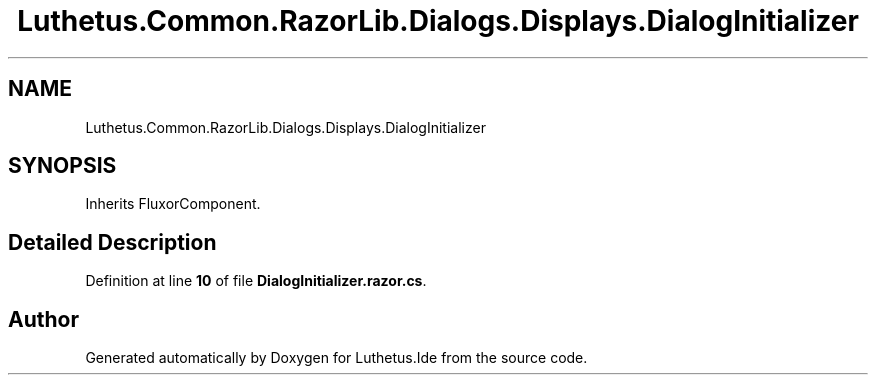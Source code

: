 .TH "Luthetus.Common.RazorLib.Dialogs.Displays.DialogInitializer" 3 "Version 1.0.0" "Luthetus.Ide" \" -*- nroff -*-
.ad l
.nh
.SH NAME
Luthetus.Common.RazorLib.Dialogs.Displays.DialogInitializer
.SH SYNOPSIS
.br
.PP
.PP
Inherits FluxorComponent\&.
.SH "Detailed Description"
.PP 
Definition at line \fB10\fP of file \fBDialogInitializer\&.razor\&.cs\fP\&.

.SH "Author"
.PP 
Generated automatically by Doxygen for Luthetus\&.Ide from the source code\&.
